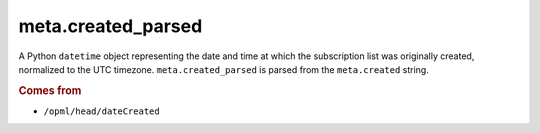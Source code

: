 meta.created_parsed
===================

A Python ``datetime`` object representing the date and time at which the subscription list was originally created, normalized to the UTC timezone. ``meta.created_parsed`` is parsed from the ``meta.created`` string.

..  seealso:: `meta.created <meta-created.html>`_

..  rubric:: Comes from

*   ``/opml/head/dateCreated``
